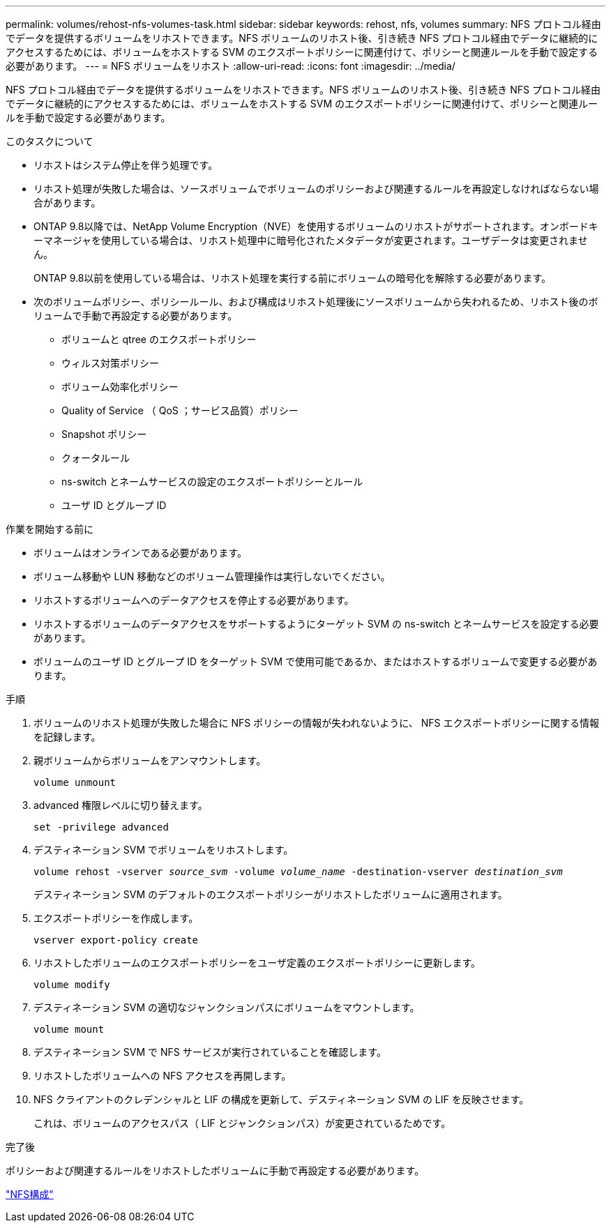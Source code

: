 ---
permalink: volumes/rehost-nfs-volumes-task.html 
sidebar: sidebar 
keywords: rehost, nfs, volumes 
summary: NFS プロトコル経由でデータを提供するボリュームをリホストできます。NFS ボリュームのリホスト後、引き続き NFS プロトコル経由でデータに継続的にアクセスするためには、ボリュームをホストする SVM のエクスポートポリシーに関連付けて、ポリシーと関連ルールを手動で設定する必要があります。 
---
= NFS ボリュームをリホスト
:allow-uri-read: 
:icons: font
:imagesdir: ../media/


[role="lead"]
NFS プロトコル経由でデータを提供するボリュームをリホストできます。NFS ボリュームのリホスト後、引き続き NFS プロトコル経由でデータに継続的にアクセスするためには、ボリュームをホストする SVM のエクスポートポリシーに関連付けて、ポリシーと関連ルールを手動で設定する必要があります。

.このタスクについて
* リホストはシステム停止を伴う処理です。
* リホスト処理が失敗した場合は、ソースボリュームでボリュームのポリシーおよび関連するルールを再設定しなければならない場合があります。
* ONTAP 9.8以降では、NetApp Volume Encryption（NVE）を使用するボリュームのリホストがサポートされます。オンボードキーマネージャを使用している場合は、リホスト処理中に暗号化されたメタデータが変更されます。ユーザデータは変更されません。
+
ONTAP 9.8以前を使用している場合は、リホスト処理を実行する前にボリュームの暗号化を解除する必要があります。



* 次のボリュームポリシー、ポリシールール、および構成はリホスト処理後にソースボリュームから失われるため、リホスト後のボリュームで手動で再設定する必要があります。
+
** ボリュームと qtree のエクスポートポリシー
** ウィルス対策ポリシー
** ボリューム効率化ポリシー
** Quality of Service （ QoS ；サービス品質）ポリシー
** Snapshot ポリシー
** クォータルール
** ns-switch とネームサービスの設定のエクスポートポリシーとルール
** ユーザ ID とグループ ID




.作業を開始する前に
* ボリュームはオンラインである必要があります。
* ボリューム移動や LUN 移動などのボリューム管理操作は実行しないでください。
* リホストするボリュームへのデータアクセスを停止する必要があります。
* リホストするボリュームのデータアクセスをサポートするようにターゲット SVM の ns-switch とネームサービスを設定する必要があります。
* ボリュームのユーザ ID とグループ ID をターゲット SVM で使用可能であるか、またはホストするボリュームで変更する必要があります。


.手順
. ボリュームのリホスト処理が失敗した場合に NFS ポリシーの情報が失われないように、 NFS エクスポートポリシーに関する情報を記録します。
. 親ボリュームからボリュームをアンマウントします。
+
`volume unmount`

. advanced 権限レベルに切り替えます。
+
`set -privilege advanced`

. デスティネーション SVM でボリュームをリホストします。
+
`volume rehost -vserver _source_svm_ -volume _volume_name_ -destination-vserver _destination_svm_`

+
デスティネーション SVM のデフォルトのエクスポートポリシーがリホストしたボリュームに適用されます。

. エクスポートポリシーを作成します。
+
`vserver export-policy create`

. リホストしたボリュームのエクスポートポリシーをユーザ定義のエクスポートポリシーに更新します。
+
`volume modify`

. デスティネーション SVM の適切なジャンクションパスにボリュームをマウントします。
+
`volume mount`

. デスティネーション SVM で NFS サービスが実行されていることを確認します。
. リホストしたボリュームへの NFS アクセスを再開します。
. NFS クライアントのクレデンシャルと LIF の構成を更新して、デスティネーション SVM の LIF を反映させます。
+
これは、ボリュームのアクセスパス（ LIF とジャンクションパス）が変更されているためです。



.完了後
ポリシーおよび関連するルールをリホストしたボリュームに手動で再設定する必要があります。

https://docs.netapp.com/us-en/ontap-sm-classic/nfs-config/index.html["NFS構成"]
